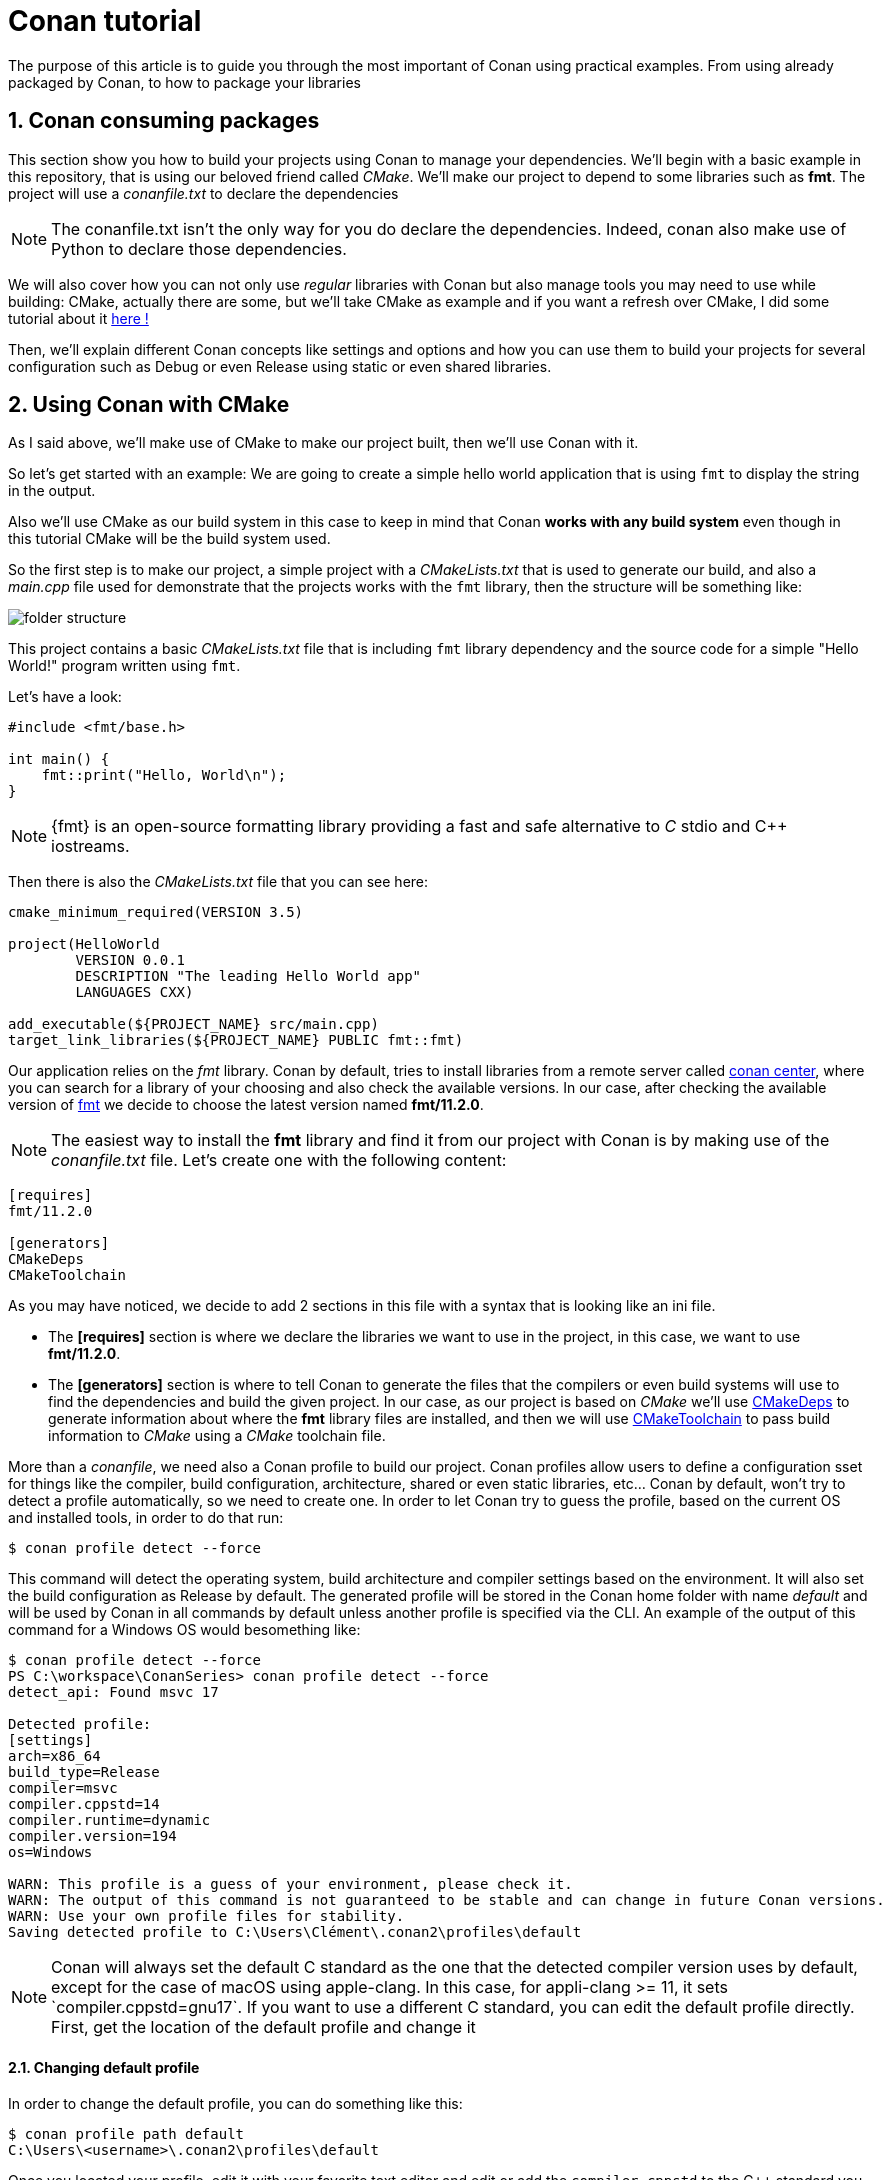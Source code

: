 # Conan tutorial
The purpose of this article is to guide you through the most important of Conan using practical examples. From using already packaged by Conan, to how to package your libraries

:toc:
:sectnums:

== Conan consuming packages
This section show you how to build your projects using Conan to manage your dependencies. We'll begin with a basic example in this repository, that is using our beloved friend called _CMake_. We'll make our project to depend to some libraries such as *fmt*. The project will use a _conanfile.txt_ to declare the dependencies

NOTE: The conanfile.txt isn't the only way for you do declare the dependencies. Indeed, conan also make use of Python to declare those dependencies.

We will also cover how you can not only use _regular_ libraries with Conan but also manage tools you may need to use while building: CMake, actually there are some, but we'll take CMake as example and if you want a refresh over CMake, I did some tutorial about it link:https://github.com/dev-clement/CMakeSeries.git[here !]

Then, we'll explain different Conan concepts like settings and options and how you can use them to build your projects for several configuration such as Debug or even Release using static or even shared libraries.

== Using Conan with CMake
As I said above, we'll make use of CMake to make our project built, then we'll use Conan with it.

So let's get started with an example: We are going to create a simple hello world application that is using `fmt` to display the string in the output.

Also we'll use CMake as our build system in this case to keep in mind that Conan *works with any build system* even though in this tutorial CMake will be the build system used.

So the first step is to make our project, a simple project with a _CMakeLists.txt_ that is used to generate our build, and also a _main.cpp_ file used for demonstrate that the projects works with the `fmt` library, then the structure will be something like:

image::assets/images/folder-structure.png[]

This project contains a basic _CMakeLists.txt_ file that is including `fmt` library dependency and the source code for a simple "Hello World!" program written using `fmt`.

Let's have a look:
```cpp
#include <fmt/base.h>

int main() {
    fmt::print("Hello, World\n");
}
```
NOTE: {fmt} is an open-source formatting library providing a fast and safe alternative to _C_ stdio and C++ iostreams.

Then there is also the _CMakeLists.txt_ file that you can see here:

```cmake
cmake_minimum_required(VERSION 3.5)

project(HelloWorld
        VERSION 0.0.1
        DESCRIPTION "The leading Hello World app"
        LANGUAGES CXX)
        
add_executable(${PROJECT_NAME} src/main.cpp)
target_link_libraries(${PROJECT_NAME} PUBLIC fmt::fmt)
```
Our application relies on the _fmt_ library. Conan by default, tries to install libraries from a remote server called link:https://conan.io/center[conan center], where you can search for a library of your choosing and also check the available versions. In our case, after checking the available version of link:https://conan.io/center/recipes/fmt?version=[fmt] we decide to choose the latest version named *fmt/11.2.0*.

NOTE: The easiest way to install the *fmt* library and find it from our project with Conan is by making use of the _conanfile.txt_ file. Let's create one with the following content:

```ini
[requires]
fmt/11.2.0

[generators]
CMakeDeps
CMakeToolchain
```
As you may have noticed, we decide to add 2 sections in this file with a syntax that is looking like an ini file.

* The *[requires]* section is where we declare the libraries we want to use in the project, in this case, we want to use *fmt/11.2.0*.
* The *[generators]* section is where to tell Conan to generate the files that the compilers or even build systems will use to find the dependencies and build the given project. In our case, as our project is based on _CMake_ we'll use link:https://docs.conan.io/2/reference/tools/cmake/cmakedeps.html#conan-tools-cmakedeps[CMakeDeps] to generate information about where the *fmt* library files are installed, and then we will use link:https://docs.conan.io/2/reference/tools/cmake/cmaketoolchain.html#conan-tools-cmaketoolchain[CMakeToolchain] to pass build information to _CMake_ using a _CMake_ toolchain file.

More than a _conanfile_, we need also a Conan profile to build our project. Conan profiles allow users to define a configuration sset for things like the compiler, build configuration, architecture, shared or even static libraries, etc... Conan by default, won't try to detect a profile automatically, so we need to create one. In order to let Conan try to guess the profile, based on the current OS and installed tools, in order to do that run:
```bash
$ conan profile detect --force
```
This command will detect the operating system, build architecture and compiler settings based on the environment. It will also set the build configuration as Release by default. The generated profile will be stored in the Conan home folder with name _default_ and will be used by Conan in all commands by default unless another profile is specified via the CLI. An example of the output of this command for a Windows OS would besomething like:
```bash
$ conan profile detect --force
PS C:\workspace\ConanSeries> conan profile detect --force
detect_api: Found msvc 17

Detected profile:
[settings]
arch=x86_64
build_type=Release
compiler=msvc
compiler.cppstd=14
compiler.runtime=dynamic
compiler.version=194
os=Windows

WARN: This profile is a guess of your environment, please check it.
WARN: The output of this command is not guaranteed to be stable and can change in future Conan versions.
WARN: Use your own profile files for stability.
Saving detected profile to C:\Users\Clément\.conan2\profiles\default
```

NOTE: Conan will always set the default C++ standard as the one that the detected compiler version uses by default, except for the case of macOS using apple-clang. In this case, for appli-clang >= 11, it sets `compiler.cppstd=gnu17`. If you want to use a different C++ standard, you can edit the default profile directly. First, get the location of the default profile and change it

==== Changing default profile
In order to change the default profile, you can do something like this:
```bash
$ conan profile path default
C:\Users\<username>\.conan2\profiles\default
```
Once you located your profile, edit it with your favorite text editor and edit or add the `compiler.cppstd` to the C++ standard you want to set to.

==== Changing a compiler other than the auto-detected one
If you want to change a Conan profile to use a compiler different from the default one. You need to change the `compiler` settings and also tell Conan explicitly where to find it using the `tools.build.compiler_executables.configuration`

==== Building the project with dependencies built

We will make use of Conan to install the *fmt* library and generates the file that _CMake_ needs to find this library and then build our project. We'll generate those files in the folder called _build_. In order to do so, you just have to run the following
```bash
$ conan install . --output-folder=build --build=missing
```
This command should output the following output to your standard output:
```txt
======== Computing dependency graph ========
Graph root
    conanfile.txt: C:\workspace\ConanSeries\Conan-Ep002\conanfile.txt
Requirements
    fmt/11.2.0#579bb2cdf4a7607621beea4eb4651e0f - Cache

======== Computing necessary packages ========
Connecting to remote 'conancenter' anonymously
fmt/11.2.0: Main binary package '159b372171ff86fd7630aefcf978b21a606abf85' missing
fmt/11.2.0: Checking 7 compatible configurations
fmt/11.2.0: Found compatible package '1cf057972569a3a443d5b36ba81814a72a6467c9': compiler.version=193
Requirements
    fmt/11.2.0#579bb2cdf4a7607621beea4eb4651e0f:1cf057972569a3a443d5b36ba81814a72a6467c9#9db4185010fb24f5e4e4a2fb393f925f - Cache

======== Installing packages ========
fmt/11.2.0: Already installed! (1 of 1)

======== Finalizing install (deploy, generators) ========
conanfile.txt: Writing generators to C:\workspace\ConanSeries\Conan-Ep002\build
conanfile.txt: Generator 'CMakeDeps' calling 'generate()'
conanfile.txt: CMakeDeps necessary find_package() and targets for your CMakeLists.txt
    find_package(fmt)
    target_link_libraries(... fmt::fmt)
conanfile.txt: Generator 'CMakeToolchain' calling 'generate()'
conanfile.txt: CMakeToolchain generated: conan_toolchain.cmake
conanfile.txt: CMakeToolchain: Preset 'conan-default' added to CMakePresets.json.
    (cmake>=3.23) cmake --preset conan-default
    (cmake<3.23) cmake <path> -G "Visual Studio 17 2022" -DCMAKE_TOOLCHAIN_FILE=conan_toolchain.cmake  -DCMAKE_POLICY_DEFAULT_CMP0091=NEW
conanfile.txt: CMakeToolchain generated: C:\workspace\ConanSeries\Conan-Ep002\build\CMakePresets.json
conanfile.txt: CMakeToolchain generated: C:\workspace\ConanSeries\Conan-Ep002\CMakeUserPresets.json
conanfile.txt: Generating aggregated env files
conanfile.txt: Generated aggregated env files: ['conanbuild.bat', 'conanrun.bat']
Install finished successfully
```
As you can see in the output, there are a couple of things that happened:

* Conan installed the _fmt_ library from the remote server, which should be the *Conan Center* server by default if the library isn't available. This server stores both the Conan recipies, which are the files that define how libraries must be built, and the binaries that can be reused so we don't have to build from sources every time.
* Conan generate several files under the *build* folder. Those files were generated by both the `CMakeToolchain` and `CMakeDeps` generators we set in the _conanfile.txt_ file. `CMakeDeps` generates files so that CMake finds the *fmt* library we ave just downloaded. On the other side, `CMakeToolchain` generates a toolchain file for CMake so that we can transparently build our project using CMake and the same settings that we detected for our default profile.

Now we are ready to build and run our hello world application using the following:

```bash
$ cd build
# In case our default compiler is VS 2022, you don't even
# have to specify it, it depends.
$ cmake .. -G "Visual Studio 17 2022" -DCMAKE_TOOLCHAIN_FILE="conan_toolchain.cmake"
# -- Using Conan toolchain: C:/<>/conan_toolchain.cmake
# -- Conan toolchain: CMAKE_GENERATOR_TOOLSET=v143
# -- Conan toolchain: Setting CMAKE_MSVC_RUNTIME_LIBRARY=$<$<CONFIG:Release>:MultiThreadedDLL>
# -- Conan toolchain: C++ Standard 14 with extensions OFF
# -- The CXX compiler identification is MSVC 19.44.35209.0
# -- Detecting CXX compiler ABI info
# -- Detecting CXX compiler ABI info - done
# -- Check for working CXX compiler: <>/cl.exe - skipped
# -- Detecting CXX compile features
# -- Detecting CXX compile features - done
# -- Conan: Component target declared 'fmt::fmt'
# -- Configuring done (1.8s)
# -- Generating done (0.0s)
# -- Build files have been written to: C:/workspace/ConanSeries/Conan-Ep002/build

$ cmake --build . --config Release
# Version MSBuild 17.14.10+8b8e13593 pour .NET Framework

# 1>Checking Build System
# Building Custom Rule C:/workspace/ConanSeries/Conan-Ep002/CMakeLists.txt
# main.cpp
# HelloWorld.vcxproj -> C:\workspace\ConanSeries\Conan-Ep002\build\Release\HelloWorld.exe
# Building Custom Rule C:/workspace/ConanSeries/Conan-Ep002/CMakeLists.txt
```

NOTE: See that `CMakeToolchain` might have generates CMake *presets* files, that allows users with a modern _CMake_ (>= 3.23) to use them with _cmake --preset_ instead of passing the toolchain file argumen.